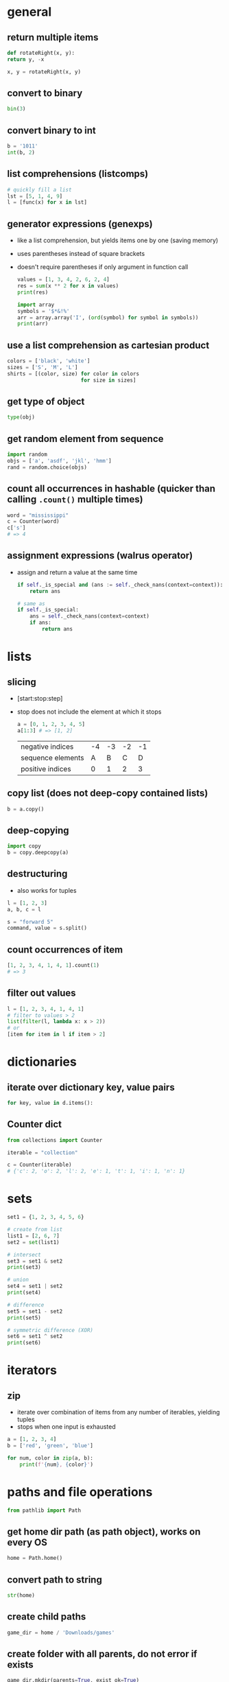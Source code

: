 * general
** return multiple items
   #+begin_src python
     def rotateRight(x, y):
	 return y, -x

     x, y = rotateRight(x, y)
   #+end_src

** convert to binary
   #+begin_src python
     bin(3)
   #+end_src

** convert binary to int
   #+begin_src python
     b = '1011'
     int(b, 2)
   #+end_src

** list comprehensions (listcomps)
   #+begin_src python
     # quickly fill a list
     lst = [5, 1, 4, 9]
     l = [func(x) for x in lst]
   #+end_src

** generator expressions (genexps)
   - like a list comprehension, but yields items one by one (saving memory)
   - uses parentheses instead of square brackets
   - doesn't require parentheses if only argument in function call
     #+begin_src python
       values = [1, 3, 4, 2, 6, 2, 4]
       res = sum(x ** 2 for x in values)
       print(res)

       import array
       symbols = '$*&!%'
       arr = array.array('I', (ord(symbol) for symbol in symbols))
       print(arr)
     #+end_src

** use a list comprehension as cartesian product
   #+begin_src python
     colors = ['black', 'white']
     sizes = ['S', 'M', 'L']
     shirts = [(color, size) for color in colors
                             for size in sizes]
   #+end_src

** get type of object
   #+begin_src python
     type(obj)
   #+end_src

** get random element from sequence
   #+begin_src python
     import random
     objs = ['a', 'asdf', 'jkl', 'hmm']
     rand = random.choice(objs)
   #+end_src

** count all occurrences in hashable (quicker than calling =.count()= multiple times)
   #+begin_src python
     word = "mississippi"
     c = Counter(word)
     c['s']
     # => 4
   #+end_src

** assignment expressions (walrus operator)
   - assign and return a value at the same time
     #+begin_src python
       if self._is_special and (ans := self._check_nans(context=context)):
           return ans

       # same as
       if self._is_special:
           ans = self._check_nans(context=context)
           if ans:
               return ans
     #+end_src

* lists
** slicing
   - [start:stop:step]
   - stop does not include the element at which it stops
     #+begin_src python
       a = [0, 1, 2, 3, 4, 5]
       a[1:3] # => [1, 2]
     #+end_src

     | negative indices  | -4 | -3 | -2 | -1 |
     | sequence elements |  A |  B |  C |  D |
     | positive indices  |  0 |  1 |  2 |  3 |

** copy list (does not deep-copy contained lists)
   #+begin_src python
     b = a.copy()
   #+end_src

** deep-copying
   #+begin_src python
     import copy
     b = copy.deepcopy(a)
   #+end_src
   
** destructuring
   - also works for tuples
   #+begin_src python
     l = [1, 2, 3]
     a, b, c = l

     s = "forward 5"
     command, value = s.split()
   #+end_src
   
** count occurrences of item
   #+begin_src python
     [1, 2, 3, 4, 1, 4, 1].count(1)
     # => 3
   #+end_src
   
** filter out values
   #+begin_src python
     l = [1, 2, 3, 4, 1, 4, 1]
     # filter to values > 2
     list(filter(l, lambda x: x > 2))
     # or
     [item for item in l if item > 2]
   #+end_src

* dictionaries
** iterate over dictionary key, value pairs
   #+begin_src python
     for key, value in d.items():
   #+end_src
** Counter dict
#+begin_src python
  from collections import Counter

  iterable = "collection"

  c = Counter(iterable)
  # {'c': 2, 'o': 2, 'l': 2, 'e': 1, 't': 1, 'i': 1, 'n': 1}
#+end_src

* sets
#+begin_src python
  set1 = {1, 2, 3, 4, 5, 6}

  # create from list
  list1 = [2, 6, 7]
  set2 = set(list1)

  # intersect
  set3 = set1 & set2
  print(set3)

  # union
  set4 = set1 | set2
  print(set4)

  # difference
  set5 = set1 - set2
  print(set5)

  # symmetric difference (XOR)
  set6 = set1 ^ set2
  print(set6)
#+end_src

* iterators
** zip
   - iterate over combination of items from any number of iterables, yielding tuples
   - stops when one input is exhausted
#+begin_src python
  a = [1, 2, 3, 4]
  b = ['red', 'green', 'blue']

  for num, color in zip(a, b):
      print(f'{num}, {color}')

#+end_src

* paths and file operations
  #+begin_src python
  from pathlib import Path
  #+end_src
** get home dir path (as path object), works on every OS
   #+begin_src python
     home = Path.home()
   #+end_src

** convert path to string
   #+begin_src python
     str(home)
   #+end_src

** create child paths
   #+begin_src python
     game_dir = home / 'Downloads/games'
   #+end_src

** create folder with all parents, do not error if exists
   #+begin_src python
     game_dir.mkdir(parents=True, exist_ok=True)
   #+end_src

** check if file exists
   #+begin_src python
     game_dir.exists()
   #+end_src

** check if file is directory
   #+begin_src python
     game_dir.is_dir()
   #+end_src

** delete file, do not error if file does not exist
   #+begin_src python
     out_file.unlink(missing_ok=True)
   #+end_src

* classes
  #+begin_src python
    Class dog():
	  #class variable shared by all instances
	  kind = 'canine'

	  # constructor (with default parameter)
	  def __init__(self, name, age=5):
		# initialize data attributes (member variables)
		# unique to each instance
		self.name = name
		self.age = age

	  def sit(self):
		print(f'{self.name} is now sitting.')
  #+end_src

** data attributes spring in to existence when they're assigned to
   #+begin_src python
     x = dog()
     x.is_friend = True
     print(x.is_friend)
   #+end_src

* file io
** open file for reading only
   # creates file if does not exist, replaces content of existing file
   #+begin_src python
     f = open('filename.txt', 'r')
   #+end_src
** or call open on a path object
   #+begin_src python
     f = file_path.open('r')
   #+end_src

** open for both read and write
   #+begin_src python
     f = open('filename.txt', 'r+')
   #+end_src

** read file to string
   #+begin_src python
     text = f.read()
   #+end_src

** read lines of file to list of strings
   #+begin_src python
     line_list = f.readlines()
   #+end_src

** close file
   #+begin_src python
     f.close()
   #+end_src
** automatically close file
   #+begin_src python
     with open('file.txt') as f:
	 data = f.read()
   #+end_src

* strings
** int to string
   #+begin_src python
     str(42)
   #+end_src

** split string into list
   default separator is any whitespace
   #+begin_src python
     txt = "one two three four"
     txt2 = "one#two#three#four"

     x = txt.split()
     x2 = txt.split("#")
     # result ['one', 'two', 'three', 'four']

     s = "forward 5"
     command, value = s.split()
   #+end_src

** raw string literals
   # treat backslash literally (no escapes, other than terminating quotes)
   #+begin_src python
     r'your string here'
   #+end_src

** split string of numbers into list of ints
   #+begin_src python
     A = '1, 2, 3, 4'
     B = [int(x) for x in A.split(',')]
     # result: [1, 2, 3, 4]
   #+end_src

** print format string
   #+begin_src python
     r = 5
     c = 2
     print('nr of rows:{rows}, nr of columns:{columns}'.format(rows=r, columns=c))
     # or
     print('nr of rows:{rows}, nr of columns:{columns}'.format(r, c))
     # or
     print(f'nr of rows:{rows}, nr of columns:{columns}')
   #+end_src
   - to escape brackets, write 2 brackets

** strip characters from end of string
   # strip newlines from string (does not cause error if no nl in string)
   #+begin_src python
     a = 'asdf\n'
     a.rstrip('\n')
   #+end_src
** strip something from left of string
   #+begin_src python
     lstrip
   #+end_src
** rstrip and lstrip remove all combinations of supplied characters
   # the characters are not a suffix string! for example:
   #+begin_src python
     a = 'magenta bags'
     a.rstrip(' bags')
     # => magent
   #+end_src
** strip leading and trailing whitespace
   #+begin_src perl
     a = " magenta bags \n"
     s.strip()
     # => magenta bags
   #+end_src

* time and date
  #+begin_src python
    import time
    import datetime
  #+end_src

** get unix time in seconds (as float)
   #+begin_src python
     time.time()
   #+end_src

** get current date and time
   #+begin_src python
     x = datetime.datetime.now()
   #+end_src

** add/subtract dates (ignores timezones, can cause errors around DST transitions)
   #+begin_src python
     x += datetime.timedelta(days=5, hours=-3)
   #+end_src

** format datetime to string
   #+begin_src python
     x.strftime('%Y-%m-%d')
   #+end_src

* json
** load json file as dictionary
   #+begin_src python
     with open('example.json', 'r') as infile:
	 a = json.load(infile)
   #+end_src

** write python object to json file
   #+begin_src python
     with open('example.json', 'w') as output:
	 json.dump(a, output, indent=4)
   #+end_src

* argument parsing
  #+begin_src python
    import argparse
    parser = argparse.ArgumentParser()
  #+end_src
** add arguments
   #+begin_src python
     args = parser.parse_args()
   #+end_src

** add positional argument "start", set help text
   #+begin_src python
     parser.add_argument("echo", help="thing to echo")
   #+end_src

** optional argument
   #+begin_src python
     parser.add_argument("--verbose", help="display verbose output")
   #+end_src

** set variable to true if argument exists
   #+begin_src python
     parser.add_argument("--verbose", action="store_true")
     if args.verbose:
	 print("verbose output enabled")
   #+end_src

** short and long options
   #+begin_src python
     parser.add_argument("-v", "--verbose")
   #+end_src

** argument with optional parameter, const on empty
   # set name of parameter in usage message
   #+begin_src python
     parser.add_argument('--start', nargs='?', const='', metavar='activity')
   #+end_src

** restrict to int, 3 choices
   #+begin_src python
     parser.add_argument("-v", "--verbosity", type=int, choices=[0, 1, 2])
   #+end_src

** count argument, for example "-v" x3 = "-vvv", default value 0 (if arg not used)
   #+begin_src python
     parser.add_argument("-v", "--verbosity", action="count", default=0, help="increase output verbosity")
     print(args.verbosity)
   #+end_src

* regular expressions (regex)
  #+begin_src python
    string = "*49ffd2xxx"
  #+end_src
** match string
   #+begin_src python
     re.match(r'*[0-9a-f]{6}', string)
   #+end_src
** match whole string
   #+begin_src python
     re.fullmatch(r'*[0-9a-f]{6}', string)
   #+end_src
** return list of all matches
   #+begin_src python
     re.findall(r'\d+', string)
   #+end_src

** split string by occurences of pattern
   # (do not include delimiter pattern)
   #+begin_src python
     re.split(r'\d+', string)
   #+end_src
** (include delimiter)
   #+begin_src python
     re.split(r'(\d+)', string)
   #+end_src

* unit tests (pytest)
** create filename starting with test_
   #+begin_src sh
     vi test_add.py
   #+end_src

** create functions starting with test_
   #+begin_src python
     def test_addition():
	 expected = 5
	 result = cut.add(2, 3)

	 # verify with asserts
	 assert result == expected, "result of addition incorrect"
   #+end_src

** run tests
   #+begin_src sh
     python -m pytest
   #+end_src

** fixtures
   - fixtures are called when passed as arguments to test functions
     #+begin_src python
       @pytest.fixture
       def current_date():
	   return datetime.datetime.now().strftime('%Y-%m-%d')
     #+end_src

** clean up with fixture
   - code before yield performs setup
   - code after yield runs on exit
     #+begin_src python
       @pytest.fixture
       def setup():
	   _driver = Chrome()
	   timestamp = time.time()
	   yield _driver, timestamp
	   _driver.quit()
     #+end_src

** parameterize test
   #+begin_src python
     TEST_DATA = [
	 (15, '15s'),
	 (66, '1m 6s'),
	 (3635, '1h 0m 35s'),
     ]

     @pytest.mark.parametrize('seconds,expected', TEST_TO_TIME_STRING_DATA)
     def test_to_time_string(seconds, expected):
	 result = history.to_time_string(seconds)
	 assert result == expected
   #+end_src

* virtual environments
** creating a virtual environment
   #+begin_src shell
     python3 -m venv /path/to/new/virtual/environment
   #+end_src
** activate virtual environment
   #+begin_src shell
     source <venv>/bin/activate
   #+end_src
** deactivate virtual environment
   #+begin_src shell
     deactivate
   #+end_src

* built in modules
** simple http server
   - hosts content of current directory
   #+begin_src sh
     python3 -m http.server
   #+end_src

* additional tools
** PEP8 code style checker
   pycodestyle
